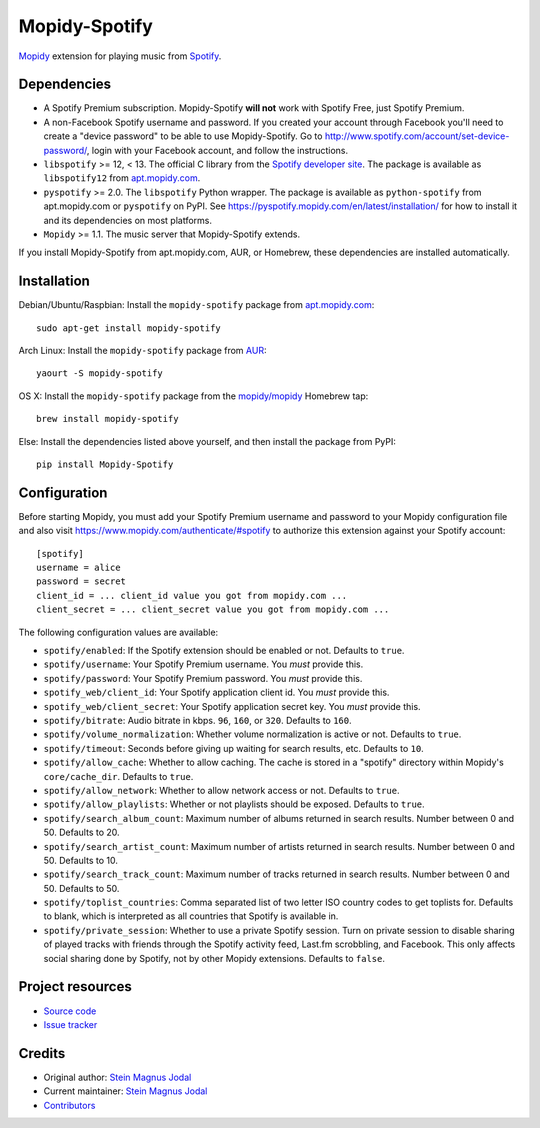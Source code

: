 **************
Mopidy-Spotify
**************

.. image:: https://img.shields.io/pypi/v/Mopidy-Spotify.svg?style=flat
    :target: https://pypi.python.org/pypi/Mopidy-Spotify/
    :alt: Latest PyPI version

.. image:: https://img.shields.io/travis/mopidy/mopidy-spotify/develop.svg?style=flat
    :target: https://travis-ci.org/mopidy/mopidy-spotify
    :alt: Travis CI build status

.. image:: https://img.shields.io/coveralls/mopidy/mopidy-spotify/develop.svg?style=flat
   :target: https://coveralls.io/r/mopidy/mopidy-spotify
   :alt: Test coverage

`Mopidy <http://www.mopidy.com/>`_ extension for playing music from
`Spotify <http://www.spotify.com/>`_.


Dependencies
============

- A Spotify Premium subscription. Mopidy-Spotify **will not** work with Spotify
  Free, just Spotify Premium.

- A non-Facebook Spotify username and password. If you created your account
  through Facebook you'll need to create a "device password" to be able to use
  Mopidy-Spotify. Go to http://www.spotify.com/account/set-device-password/,
  login with your Facebook account, and follow the instructions.

- ``libspotify`` >= 12, < 13. The official C library from the `Spotify
  developer site <https://developer.spotify.com/technologies/libspotify/>`_.
  The package is available as ``libspotify12`` from
  `apt.mopidy.com <http://apt.mopidy.com/>`__.

- ``pyspotify`` >= 2.0. The ``libspotify`` Python wrapper. The package is
  available as ``python-spotify`` from apt.mopidy.com or ``pyspotify`` on PyPI.
  See https://pyspotify.mopidy.com/en/latest/installation/ for how to install
  it and its dependencies on most platforms.

- ``Mopidy`` >= 1.1. The music server that Mopidy-Spotify extends.

If you install Mopidy-Spotify from apt.mopidy.com, AUR, or Homebrew, these
dependencies are installed automatically.


Installation
============

Debian/Ubuntu/Raspbian: Install the ``mopidy-spotify`` package from
`apt.mopidy.com <http://apt.mopidy.com/>`_::

    sudo apt-get install mopidy-spotify

Arch Linux: Install the ``mopidy-spotify`` package from
`AUR <https://aur.archlinux.org/packages/mopidy-spotify/>`_::

    yaourt -S mopidy-spotify

OS X: Install the ``mopidy-spotify`` package from the
`mopidy/mopidy <https://github.com/mopidy/homebrew-mopidy>`_ Homebrew tap::

    brew install mopidy-spotify

Else: Install the dependencies listed above yourself, and then install the
package from PyPI::

    pip install Mopidy-Spotify


Configuration
=============

Before starting Mopidy, you must add your Spotify Premium username and password
to your Mopidy configuration file and also visit 
https://www.mopidy.com/authenticate/#spotify to authorize this extension against
your Spotify account::

    [spotify]
    username = alice
    password = secret
    client_id = ... client_id value you got from mopidy.com ...
    client_secret = ... client_secret value you got from mopidy.com ...

The following configuration values are available:

- ``spotify/enabled``: If the Spotify extension should be enabled or not.
  Defaults to ``true``.

- ``spotify/username``: Your Spotify Premium username. You *must* provide this.

- ``spotify/password``: Your Spotify Premium password. You *must* provide this.

- ``spotify_web/client_id``: Your Spotify application client id. You *must* provide this.

- ``spotify_web/client_secret``: Your Spotify application secret key. You *must* provide this.

- ``spotify/bitrate``: Audio bitrate in kbps. ``96``, ``160``, or ``320``.
  Defaults to ``160``.

- ``spotify/volume_normalization``: Whether volume normalization is active or
  not. Defaults to ``true``.

- ``spotify/timeout``: Seconds before giving up waiting for search results,
  etc. Defaults to ``10``.

- ``spotify/allow_cache``: Whether to allow caching. The cache is stored in a
  "spotify" directory within Mopidy's ``core/cache_dir``. Defaults to ``true``.

- ``spotify/allow_network``: Whether to allow network access or not. Defaults
  to ``true``.

- ``spotify/allow_playlists``: Whether or not playlists should be exposed.
  Defaults to ``true``.

- ``spotify/search_album_count``: Maximum number of albums returned in search
  results. Number between 0 and 50. Defaults to 20.

- ``spotify/search_artist_count``: Maximum number of artists returned in search
  results. Number between 0 and 50. Defaults to 10.

- ``spotify/search_track_count``: Maximum number of tracks returned in search
  results. Number between 0 and 50. Defaults to 50.

- ``spotify/toplist_countries``: Comma separated list of two letter ISO country
  codes to get toplists for. Defaults to blank, which is interpreted as all
  countries that Spotify is available in.

- ``spotify/private_session``: Whether to use a private Spotify session. Turn
  on private session to disable sharing of played tracks with friends through
  the Spotify activity feed, Last.fm scrobbling, and Facebook. This only
  affects social sharing done by Spotify, not by other Mopidy extensions.
  Defaults to ``false``.


Project resources
=================

- `Source code <https://github.com/mopidy/mopidy-spotify>`_
- `Issue tracker <https://github.com/mopidy/mopidy-spotify/issues>`_


Credits
=======

- Original author: `Stein Magnus Jodal <https://github.com/jodal>`__
- Current maintainer: `Stein Magnus Jodal <https://github.com/jodal>`__
- `Contributors <https://github.com/mopidy/mopidy-spotify/graphs/contributors>`_

